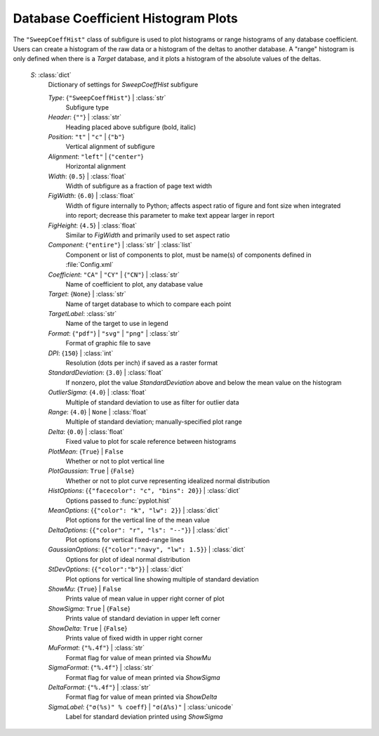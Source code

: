 

.. _cape-json-ReportSweepCoeffHist:

Database Coefficient Histogram Plots
----------------------------------------

The ``"SweepCoeffHist"`` class of subfigure is used to plot histograms or range
histograms of any database coefficient.  Users can create a histogram of the
raw data or a histogram of the deltas to another database.  A "range" histogram
is only defined when there is a *Target* database, and it plots a histogram of
the absolute values of the deltas.

    *S*: :class:`dict`
        Dictionary of settings for *SweepCoeffHist* subfigure
        
        *Type*: {``"SweepCoeffHist"``} | :class:`str`
            Subfigure type
            
        *Header*: {``""``} | :class:`str`
            Heading placed above subfigure (bold, italic)
            
        *Position*: ``"t"`` | ``"c"`` | {``"b"``}
            Vertical alignment of subfigure
            
        *Alignment*: ``"left"`` | {``"center"``}
            Horizontal alignment
            
        *Width*: {``0.5``} | :class:`float`
            Width of subfigure as a fraction of page text width
            
        *FigWidth*: {``6.0``} | :class:`float`
            Width of figure internally to Python; affects aspect ratio of
            figure and font size when integrated into report; decrease this
            parameter to make text appear larger in report
            
        *FigHeight*: {``4.5``} | :class:`float`
            Similar to *FigWidth* and primarily used to set aspect ratio
        
        *Component*: {``"entire"``} | :class:`str` | :class:`list`
            Component or list of components to plot, must be name(s) of
            components defined in :file:`Config.xml`
            
        *Coefficient*: ``"CA"`` | ``"CY"`` | {``"CN"``} | :class:`str`
            Name of coefficient to plot, any database value
            
        *Target*: {``None``} | :class:`str`
            Name of target database to which to compare each point
        
        *TargetLabel*: :class:`str`
            Name of the target to use in legend
            
        *Format*: {``"pdf"``} | ``"svg"`` | ``"png"`` | :class:`str`
            Format of graphic file to save
            
        *DPI*: {``150``} | :class:`int`
            Resolution (dots per inch) if saved as a raster format
            
        *StandardDeviation*: {``3.0``} | :class:`float`
            If nonzero, plot the value *StandardDeviation* above and below the
            mean value on the histogram
            
        *OutlierSigma*: {``4.0``} | :class:`float`
            Multiple of standard deviation to use as filter for outlier data
        
        *Range*: {``4.0``} | ``None`` | :class:`float`
            Multiple of standard deviation; manually-specified plot range
            
        *Delta*: {``0.0``} | :class:`float`
            Fixed value to plot for scale reference between histograms
            
        *PlotMean*: {``True``} | ``False``
            Whether or not to plot vertical line
            
        *PlotGaussian*: ``True`` | {``False``}
            Whether or not to plot curve representing idealized normal
            distribution
            
        *HistOptions*: {``{"facecolor": "c", "bins": 20}``} | :class:`dict`
            Options passed to :func:`pyplot.hist`
            
        *MeanOptions*: {``{"color": "k", "lw": 2}``} | :class:`dict`
            Plot options for the vertical line of the mean value
            
        *DeltaOptions*: {``{"color": "r", "ls": "--"}``} | :class:`dict`
            Plot options for vertical fixed-range lines
            
        *GaussianOptions*: {``{"color":"navy", "lw": 1.5}``} | :class:`dict`
            Options for plot of ideal normal distribution
            
        *StDevOptions*: {``{"color":"b"}``} | :class:`dict`
            Plot options for vertical line showing multiple of standard
            deviation
            
        *ShowMu*: {``True``} | ``False``
            Prints value of mean value in upper right corner of plot
            
        *ShowSigma*: ``True`` | {``False``}
            Prints value of standard deviation in upper left corner
            
        *ShowDelta*: ``True`` | {``False``}
            Prints value of fixed width in upper right corner
            
        *MuFormat*: {``"%.4f"``} | :class:`str`
            Format flag for value of mean printed via *ShowMu*
            
        *SigmaFormat*: {``"%.4f"``} | :class:`str`
            Format flag for value of mean printed via *ShowSigma*
            
        *DeltaFormat*: {``"%.4f"``} | :class:`str`
            Format flag for value of mean printed via *ShowDelta*
            
        *SigmaLabel*: {``"σ(%s)" % coeff``} | ``"σ(Δ%s)"`` | :class:`unicode`
            Label for standard deviation printed using *ShowSigma*

